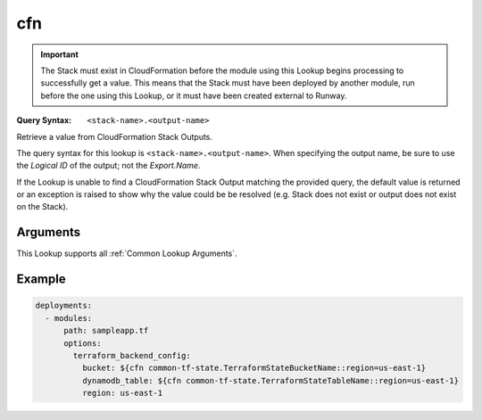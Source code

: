 .. _cfn lookup:
.. _cfn-lookup:

###
cfn
###

.. important::
  The Stack must exist in CloudFormation before the module using this Lookup begins processing to successfully get a value.
  This means that the Stack must have been deployed by another module, run before the one using this Lookup, or it must have been created external to Runway.


:Query Syntax: ``<stack-name>.<output-name>``


Retrieve a value from CloudFormation Stack Outputs.

The query syntax for this lookup is ``<stack-name>.<output-name>``.
When specifying the output name, be sure to use the *Logical ID* of the output; not the *Export.Name*.

If the Lookup is unable to find a CloudFormation Stack Output matching the provided query, the default value is returned or an exception is raised to show why the value could be be resolved (e.g. Stack does not exist or output does not exist on the Stack).


.. versionadded:: 1.11.0


.. seealso::
  https://docs.aws.amazon.com/AWSCloudFormation/latest/UserGuide/outputs-section-structure.html



*********
Arguments
*********

This Lookup supports all :ref:`Common Lookup Arguments`.



*******
Example
*******

.. code-block:: yaml

  deployments:
    - modules:
        path: sampleapp.tf
        options:
          terraform_backend_config:
            bucket: ${cfn common-tf-state.TerraformStateBucketName::region=us-east-1}
            dynamodb_table: ${cfn common-tf-state.TerraformStateTableName::region=us-east-1}
            region: us-east-1
